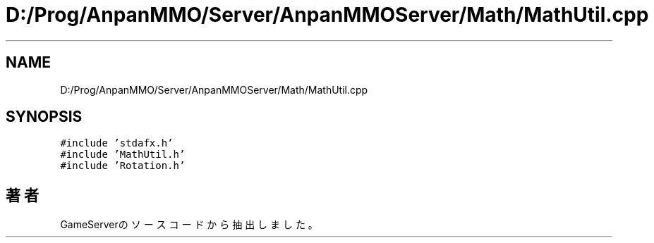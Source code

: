 .TH "D:/Prog/AnpanMMO/Server/AnpanMMOServer/Math/MathUtil.cpp" 3 "2018年12月20日(木)" "GameServer" \" -*- nroff -*-
.ad l
.nh
.SH NAME
D:/Prog/AnpanMMO/Server/AnpanMMOServer/Math/MathUtil.cpp
.SH SYNOPSIS
.br
.PP
\fC#include 'stdafx\&.h'\fP
.br
\fC#include 'MathUtil\&.h'\fP
.br
\fC#include 'Rotation\&.h'\fP
.br

.SH "著者"
.PP 
 GameServerのソースコードから抽出しました。
